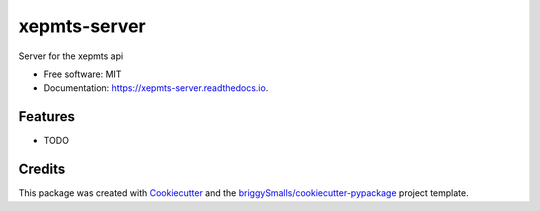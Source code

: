 =============
xepmts-server
=============


.. image:: https://img.shields.io/pypi/v/xepmts_server.svg
        :target: https://pypi.python.org/pypi/xepmts_server

.. image:: https://img.shields.io/travis/jmosbacher/xepmts_server.svg
        :target: https://travis-ci.com/jmosbacher/xepmts_server

.. image:: https://readthedocs.org/projects/xepmts-server/badge/?version=latest
        :target: https://xepmts-server.readthedocs.io/en/latest/?badge=latest
        :alt: Documentation Status




Server for the xepmts api


* Free software: MIT
* Documentation: https://xepmts-server.readthedocs.io.


Features
--------

* TODO

Credits
-------

This package was created with Cookiecutter_ and the `briggySmalls/cookiecutter-pypackage`_ project template.

.. _Cookiecutter: https://github.com/audreyr/cookiecutter
.. _`briggySmalls/cookiecutter-pypackage`: https://github.com/briggySmalls/cookiecutter-pypackage

